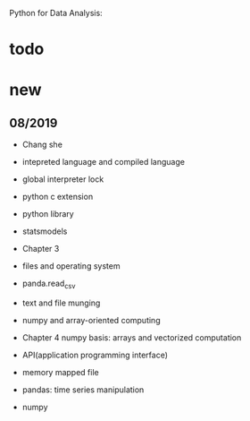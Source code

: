 #+STARTUP: indent
Python for Data Analysis:
* todo

* new
** 08/2019
- Chang she
- intepreted language and compiled language
- global interpreter lock
- python c extension
- python library
- statsmodels

- Chapter 3 
- files and operating system
- panda.read_csv
- text and file munging
- numpy and array-oriented computing
- Chapter 4 numpy basis: arrays and vectorized computation

- API(application programming interface)
- memory mapped file 
- pandas: time series manipulation
- numpy

